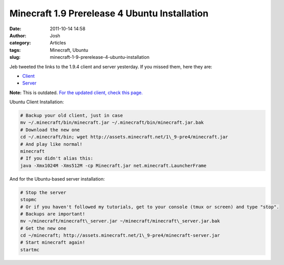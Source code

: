 Minecraft 1.9 Prerelease 4 Ubuntu Installation
##############################################
:date: 2011-10-14 14:58
:author: Josh
:category: Articles
:tags: Minecraft, Ubuntu
:slug: minecraft-1-9-prerelease-4-ubuntu-installation

Jeb tweeted the links to the 1.9.4 client and server yesterday. If you
missed them, here they are:

-  `Client`_
-  `Server`_

**Note:** This is outdated. `For the updated client, check this page.`_

Ubuntu Client Installation:

.. code-block:: bash

	# Backup your old client, just in case
	mv ~/.minecraft/bin/minecraft.jar ~/.minecraft/bin/minecraft.jar.bak
	# Download the new one
	cd ~/.minecraft/bin; wget http://assets.minecraft.net/1\_9-pre4/minecraft.jar
	# And play like normal!
	minecraft
	# If you didn't alias this:
	java -Xmx1024M -Xms512M -cp Minecraft.jar net.minecraft.LauncherFrame



And for the Ubuntu-based server installation:

.. code-block:: bash

	# Stop the server
	stopmc
	# Or if you haven't followed my tutorials, get to your console (tmux or screen) and type "stop".
	# Backups are important!
	mv ~/minecraft/minecraft\_server.jar ~/minecraft/minecraft\_server.jar.bak
	# Get the new one
	cd ~/minecraft; http://assets.minecraft.net/1\_9-pre4/minecraft-server.jar
	# Start minecraft again!
	startmc



.. _Client: http://assets.minecraft.net/1_9-pre4/minecraft.jar
.. _Server: http://assets.minecraft.net/1_9-pre4/minecraft.jar
.. _For the updated client, check this page.: http://www.servercobra.com/minecraft-1-9-release-candidate-2-ubuntu-installation/
